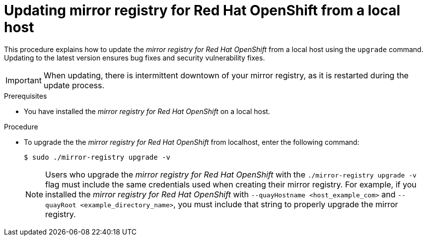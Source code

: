 // module included in the following assembly: 
//
// * installing-mirroring-creating-registry.adoc

:_content-type: PROCEDURE
[id="mirror-registry-localhost-update_{context}"]
= Updating mirror registry for Red Hat OpenShift from a local host 

This procedure explains how to update the _mirror registry for Red Hat OpenShift_ from a local host using the `upgrade` command. Updating to the latest version ensures bug fixes and security vulnerability fixes. 

[IMPORTANT]
====
When updating, there is intermittent downtown of your mirror registry, as it is restarted during the update process. 
====

.Prerequisites

* You have installed the _mirror registry for Red Hat OpenShift_ on a local host. 

.Procedure 

* To upgrade the the _mirror registry for Red Hat OpenShift_ from localhost, enter the following command:
+
[source,terminal]
----
$ sudo ./mirror-registry upgrade -v 
----
+
[NOTE]
====
Users who upgrade the _mirror registry for Red Hat OpenShift_ with the `./mirror-registry upgrade -v` flag must include the same credentials used when creating their mirror registry. For example, if you installed the _mirror registry for Red Hat OpenShift_ with `--quayHostname <host_example_com>` and `--quayRoot <example_directory_name>`, you must include that string to properly upgrade the mirror registry.
====